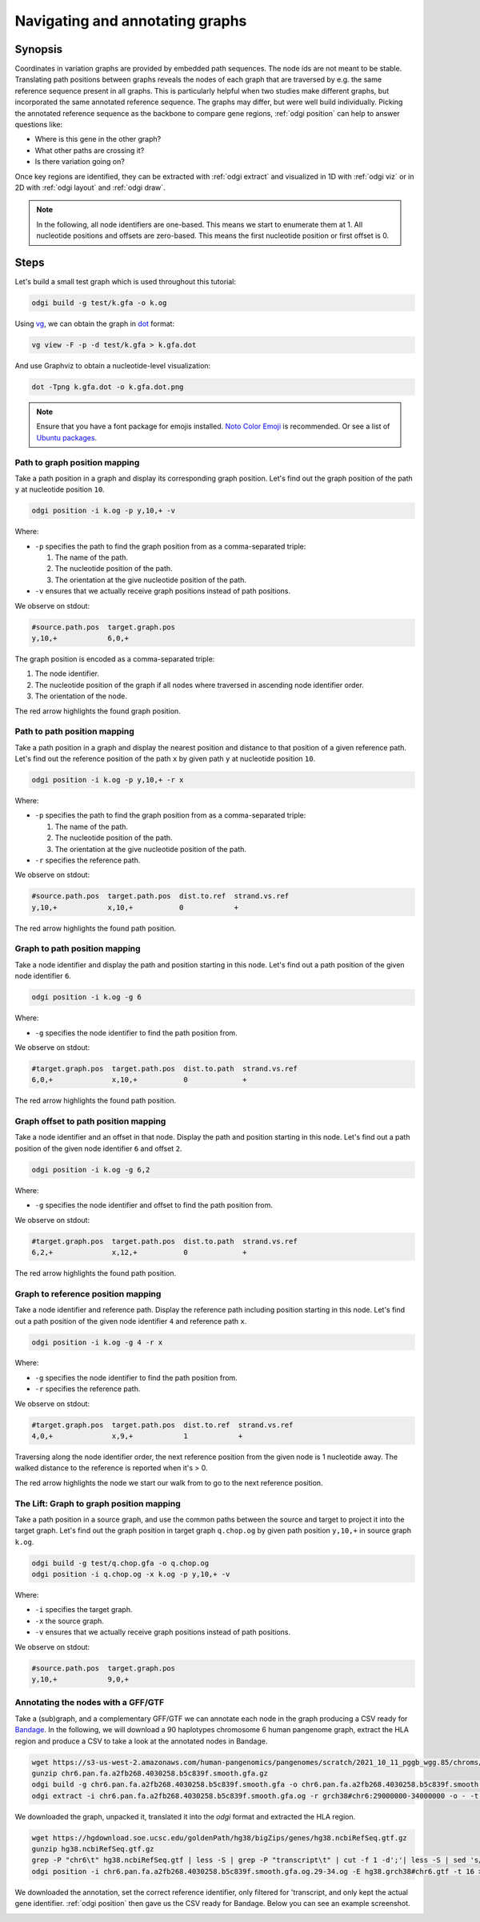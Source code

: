 ################################
Navigating and annotating graphs
################################

========
Synopsis
========

Coordinates in variation graphs are provided by embedded path sequences. The node ids are not meant to be stable.
Translating path positions between graphs reveals the nodes of each graph that are traversed by e.g. the same
reference sequence present in all graphs. This is particularly helpful when two studies make different graphs, but
incorporated the same annotated reference sequence. The graphs may differ, but were well build individually. Picking the
annotated reference sequence as the backbone to compare gene regions, :ref:`odgi position` can help to answer questions
like:

- Where is this gene in the other graph?
- What other paths are crossing it?
- Is there variation going on?

Once key regions are identified, they can be extracted with :ref:`odgi extract` and visualized in 1D with :ref:`odgi viz` or in
2D with :ref:`odgi layout` and :ref:`odgi draw`.

.. note::

	In the following, all node identifiers are one-based. This means we start to enumerate them at 1. All nucleotide positions
	and offsets are zero-based. This means the first nucleotide position or first offset is 0.

=====
Steps
=====

Let's build a small test graph which is used throughout this tutorial:

.. code-block:: bash

    odgi build -g test/k.gfa -o k.og

Using `vg <https://github.com/vgteam/vg>`_, we can obtain the graph in `dot <https://graphviz.org/doc/info/lang.html>`_
format:

.. code-block:: bash

    vg view -F -p -d test/k.gfa > k.gfa.dot

And use Graphviz to obtain a nucleotide-level visualization:

.. code-block:: bash

    dot -Tpng k.gfa.dot -o k.gfa.dot.png

.. image:: /img/k.gfa.dot.png

.. note::
    Ensure that you have a font package for emojis installed. `Noto Color Emoji <https://www.google.com/get/noto/help/emoji/>`_
    is recommended. Or see a list of `Ubuntu packages <https://packages.ubuntu.com/search?keywords=fonts-noto-color-emoji>`_.

----------------------------------
Path to graph position mapping
----------------------------------

Take a path position in a graph and display its corresponding graph position.
Let's find out the graph position of the path ``y`` at nucleotide position ``10``.

.. code-block:: bash

	odgi position -i k.og -p y,10,+ -v

Where:

- ``-p`` specifies the path to find the graph position from as a comma-separated triple:

  1. The name of the path.
  2. The nucleotide position of the path.
  3. The orientation at the give nucleotide position of the path.

- ``-v`` ensures that we actually receive graph positions instead of path positions.

We observe on stdout:

.. code-block:: bash

    #source.path.pos  target.graph.pos
    y,10,+            6,0,+

The graph position is encoded as a comma-separated triple: \

1. The node identifier.
2. The nucleotide position of the graph if all nodes where traversed in ascending node identifier order.
3. The orientation of the node.

.. image:: /img/k.gfa.dot_path2graph.png

The red arrow highlights the found graph position.

----------------------------------
Path to path position mapping
----------------------------------

Take a path position in a graph and display the nearest position and distance to that position of a given reference
path. Let's find out the reference position of the path ``x`` by given path ``y`` at nucleotide position ``10``.

.. code-block:: bash

	odgi position -i k.og -p y,10,+ -r x

Where:

- ``-p`` specifies the path to find the graph position from as a comma-separated triple:

  1. The name of the path.
  2. The nucleotide position of the path.
  3. The orientation at the give nucleotide position of the path.

- ``-r`` specifies the reference path.

We observe on stdout:

.. code-block:: bash

    #source.path.pos  target.path.pos  dist.to.ref  strand.vs.ref
    y,10,+            x,10,+           0            +

.. image:: /img/k.gfa.dot_path2graph.png

The red arrow highlights the found path position.

----------------------------------
Graph to path position mapping
----------------------------------

Take a node identifier and display the path and position starting in this node.
Let's find out a path position of the given node identifier ``6``.

.. code-block:: bash

	odgi position -i k.og -g 6

Where:

- ``-g`` specifies the node identifier to find the path position from.

We observe on stdout:

.. code-block:: bash

    #target.graph.pos  target.path.pos  dist.to.path  strand.vs.ref
    6,0,+              x,10,+           0             +

.. image:: /img/k.gfa.dot_path2graph.png

The red arrow highlights the found path position.

----------------------------------
Graph offset to path position mapping
----------------------------------

Take a node identifier and an offset in that node. Display the path and position starting in this node.
Let's find out a path position of the given node identifier ``6`` and offset ``2``.

.. code-block:: bash

	odgi position -i k.og -g 6,2

Where:

- ``-g`` specifies the node identifier and offset to find the path position from.

We observe on stdout:

.. code-block:: bash

    #target.graph.pos  target.path.pos  dist.to.path  strand.vs.ref
    6,2,+              x,12,+           0             +

.. image:: /img/k.gfa.dot_offsets.png

The red arrow highlights the found path position.

----------------------------------
Graph to reference position mapping
----------------------------------

Take a node identifier and reference path. Display the reference path including position starting in this node.
Let's find out a path position of the given node identifier ``4`` and reference path ``x``.

.. code-block:: bash

	odgi position -i k.og -g 4 -r x

Where:

- ``-g`` specifies the node identifier to find the path position from.
- ``-r`` specifies the reference path.

We observe on stdout:

.. code-block:: bash

    #target.graph.pos  target.path.pos  dist.to.ref  strand.vs.ref
    4,0,+              x,9,+            1            +

Traversing along the node identifier order, the next reference position from the given node is 1 nucleotide away. The
walked distance to the reference is reported when it's > 0.

.. image:: /img/k.gfa.dot_graph2ref.png

The red arrow highlights the node we start our walk from to go to the next reference position.

----------------------------------
The Lift: Graph to graph position mapping
----------------------------------

Take a path position in a source graph, and use the common paths between the source and target to project it into the
target graph. Let's find out the graph position in target graph ``q.chop.og`` by given path position ``y,10,+`` in source
graph ``k.og``.

.. code-block:: bash

	odgi build -g test/q.chop.gfa -o q.chop.og
	odgi position -i q.chop.og -x k.og -p y,10,+ -v

Where:

- ``-i`` specifies the target graph.
- ``-x`` the source graph.
- ``-v`` ensures that we actually receive graph positions instead of path positions.

We observe on stdout:

.. code-block:: bash

    #source.path.pos  target.graph.pos
    y,10,+            9,0,+

.. image:: /img/k.gfa.dot_lift.png

----------------------------------
Annotating the nodes with a GFF/GTF
----------------------------------

Take a (sub)graph, and a complementary GFF/GTF we can annotate each node in the graph producing a CSV ready for
`Bandage <https://rrwick.github.io/Bandage/>`_. In the following, we will download a 90 haplotypes chromosome 6 human pangenome graph,
extract the HLA region and produce a CSV to take a look at the annotated nodes in Bandage.

.. code-block:: bash

    wget https://s3-us-west-2.amazonaws.com/human-pangenomics/pangenomes/scratch/2021_10_11_pggb_wgg.85/chroms/chr6.pan.fa.a2fb268.4030258.b5c839f.smooth.gfa.gz
    gunzip chr6.pan.fa.a2fb268.4030258.b5c839f.smooth.gfa.gz
    odgi build -g chr6.pan.fa.a2fb268.4030258.b5c839f.smooth.gfa -o chr6.pan.fa.a2fb268.4030258.b5c839f.smooth.gfa.og -P -t 28
    odgi extract -i chr6.pan.fa.a2fb268.4030258.b5c839f.smooth.gfa.og -r grch38#chr6:29000000-34000000 -o - -t 28 -P -E | odgi sort -i - -o chr6.pan.fa.a2fb268.4030258.b5c839f.smooth.gfa.og.29-34.og -O

We downloaded the graph, unpacked it, translated it into the `odgi` format and extracted the HLA region.

.. code-block:: bash

    wget https://hgdownload.soe.ucsc.edu/goldenPath/hg38/bigZips/genes/hg38.ncbiRefSeq.gtf.gz
    gunzip hg38.ncbiRefSeq.gtf.gz
    grep -P "chr6\t" hg38.ncbiRefSeq.gtf | less -S | grep -P "transcript\t" | cut -f 1 -d';'| less -S | sed 's/gene_id //g' | sed 's/"//g' | uniq | sed 's/chr6/grch38#chr6/g' > hg38.grch38#chr6.gtf
    odgi position -i chr6.pan.fa.a2fb268.4030258.b5c839f.smooth.gfa.og.29-34.og -E hg38.grch38#chr6.gtf -t 16 > chr6.pan.fa.a2fb268.4030258.b5c839f.smooth.gfa.og.29-34.og.anno.csv

We downloaded the annotation, set the correct reference identifier, only filtered for 'transcript, and only kept the actual gene identifier.
:ref:`odgi position` then gave us the CSV ready for Bandage. Below you can see an example screenshot.

.. image:: /img/HLA_Bandage.png

.. Translate path positions between graphs (odgi position application): we use that to go from a smoothed graph to a
.. consensus graph and vice versa, but we need a more general example of 2 graphs (from different runs, for example).

.. NOTE:
.. - two graphs with different genomes in them except for the reference
.. - two studies make graphs
.. - they are different, but good individually
.. - now let's compare them... I have a variant in some gene I'm interested in in one
.. - where is that in the other graph? what paths are there?
.. - let's pull out the region in both graphs and visualize them


.. 1) Download 2 GFAs from here (?????? and ??????)
.. 2) odgi build + odgi build
.. A) GENERAL EXAMPLE: we need 2 graphs to show a general case (from different runs, for example)
.. 3) ...

.. B) SPECIFIC PGGB EXAMPLE: from consensus graph to smoothed graph
.. odgi is used in productin in pggb (link). Very little explanation, and then explain
.. 4) consensus->smoothed
.. 5 NOT SURE) smoothed->consensus